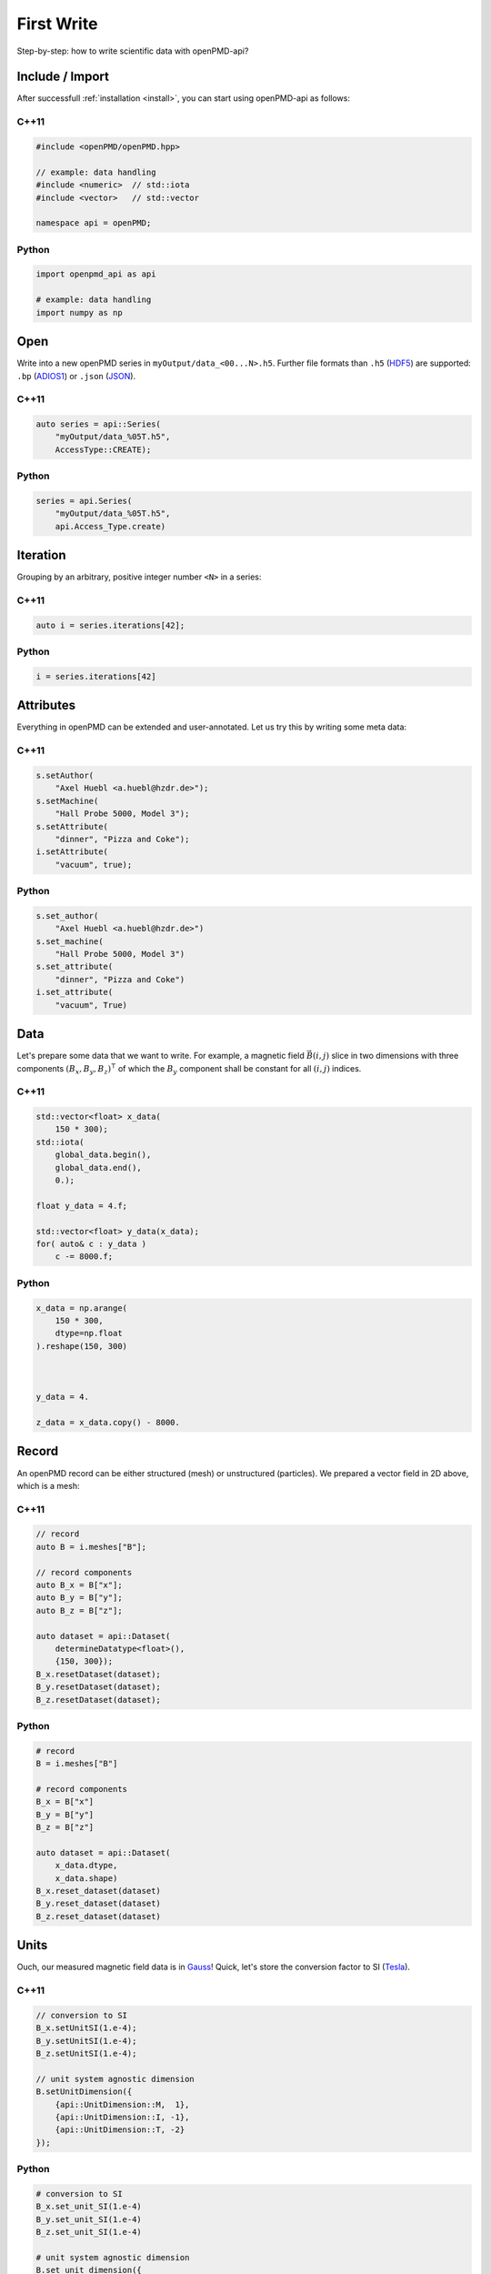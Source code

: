 .. _usage-firstwrite:

First Write
===========

Step-by-step: how to write scientific data with openPMD-api?

.. raw:: html

   <style>
   @media screen and (min-width: 60em) {
       /* C++11 and Python code samples side-by-side  */
       #first-write > .section > .section:nth-of-type(2n+1) {
           float: left;
	       width: 48%;
	       margin-right: 4%;
       }
       #first-write > .section > .section:nth-of-type(2n+0):after {
           content: "";
           display: table;
           clear: both;
       }
       /* only show first C++11 and Python Headline */
       #first-write > .section > .section:not(#c-11):not(#python) > h3 {
           display: none;
       }
   }
   /* align language headline */
   #first-write > .section > .section > h3 {
       text-align: center;
       padding-left: 1em;
   }
   /* avoid jumping of headline when hovering to get anchor */
   #first-write > .section > .section > h3 > a.headerlink {
       display: inline-block;
   }
   #first-write > .section > .section > h3 > .headerlink:after {
       visibility: hidden;
   }
   #first-write > .section > .section > h3:hover > .headerlink:after {
       visibility: visible;
   }
   </style>

Include / Import
----------------

After successfull :ref:`installation <install>`, you can start using openPMD-api as follows:

C++11
^^^^^

.. code-block:: cpp

   #include <openPMD/openPMD.hpp>

   // example: data handling
   #include <numeric>  // std::iota
   #include <vector>   // std::vector

   namespace api = openPMD;

Python
^^^^^^

.. code-block:: python3

   import openpmd_api as api

   # example: data handling
   import numpy as np


Open
----

Write into a new openPMD series in ``myOutput/data_<00...N>.h5``.
Further file formats than ``.h5`` (`HDF5 <https://hdfgroup.org>`_) are supported:
``.bp`` (`ADIOS1 <https://www.olcf.ornl.gov/center-projects/adios/>`_) or ``.json`` (`JSON <https://en.wikipedia.org/wiki/JSON#Example>`_).

C++11
^^^^^

.. code-block:: cpp

   auto series = api::Series(
       "myOutput/data_%05T.h5",
       AccessType::CREATE);


Python
^^^^^^

.. code-block:: python3

   series = api.Series(
       "myOutput/data_%05T.h5",
       api.Access_Type.create)

Iteration
---------

Grouping by an arbitrary, positive integer number ``<N>`` in a series:

C++11
^^^^^

.. code-block:: cpp

   auto i = series.iterations[42];

Python
^^^^^^

.. code-block:: python3

   i = series.iterations[42]

Attributes
----------

Everything in openPMD can be extended and user-annotated.
Let us try this by writing some meta data:

C++11
^^^^^

.. code-block:: cpp

   s.setAuthor(
       "Axel Huebl <a.huebl@hzdr.de>");
   s.setMachine(
       "Hall Probe 5000, Model 3");
   s.setAttribute(
       "dinner", "Pizza and Coke");
   i.setAttribute(
       "vacuum", true);

Python
^^^^^^

.. code-block:: python3

   s.set_author(
       "Axel Huebl <a.huebl@hzdr.de>")
   s.set_machine(
       "Hall Probe 5000, Model 3")
   s.set_attribute(
       "dinner", "Pizza and Coke")
   i.set_attribute(
       "vacuum", True)

Data
----

Let's prepare some data that we want to write.
For example, a magnetic field :math:`\vec B(i, j)` slice in two dimensions with three components :math:`(B_x, B_y, B_z)^\intercal` of which the :math:`B_y` component shall be constant for all :math:`(i, j)` indices.

C++11
^^^^^

.. code-block:: cpp

   std::vector<float> x_data(
       150 * 300);
   std::iota(
       global_data.begin(),
       global_data.end(),
       0.);

   float y_data = 4.f;

   std::vector<float> y_data(x_data);
   for( auto& c : y_data )
       c -= 8000.f;

Python
^^^^^^

.. code-block:: python3

   x_data = np.arange(
       150 * 300,
       dtype=np.float
   ).reshape(150, 300)



   y_data = 4.

   z_data = x_data.copy() - 8000.

Record
------

An openPMD record can be either structured (mesh) or unstructured (particles).
We prepared a vector field in 2D above, which is a mesh:

C++11
^^^^^

.. code-block:: cpp

   // record
   auto B = i.meshes["B"];

   // record components
   auto B_x = B["x"];
   auto B_y = B["y"];
   auto B_z = B["z"];

   auto dataset = api::Dataset(
       determineDatatype<float>(),
       {150, 300});
   B_x.resetDataset(dataset);
   B_y.resetDataset(dataset);
   B_z.resetDataset(dataset);

Python
^^^^^^

.. code-block:: python3

   # record
   B = i.meshes["B"]

   # record components
   B_x = B["x"]
   B_y = B["y"]
   B_z = B["z"]

   auto dataset = api::Dataset(
       x_data.dtype,
       x_data.shape)
   B_x.reset_dataset(dataset)
   B_y.reset_dataset(dataset)
   B_z.reset_dataset(dataset)

Units
-----

Ouch, our measured magnetic field data is in `Gauss <https://en.wikipedia.org/wiki/Gauss_(unit)>`_!
Quick, let's store the conversion factor to SI (`Tesla <https://en.wikipedia.org/wiki/Tesla_(unit)>`_).

C++11
^^^^^

.. code-block:: cpp

   // conversion to SI
   B_x.setUnitSI(1.e-4);
   B_y.setUnitSI(1.e-4);
   B_z.setUnitSI(1.e-4);

   // unit system agnostic dimension
   B.setUnitDimension({
       {api::UnitDimension::M,  1},
       {api::UnitDimension::I, -1},
       {api::UnitDimension::T, -2}
   });

Python
^^^^^^

.. code-block:: python3

   # conversion to SI
   B_x.set_unit_SI(1.e-4)
   B_y.set_unit_SI(1.e-4)
   B_z.set_unit_SI(1.e-4)

   # unit system agnostic dimension
   B.set_unit_dimension({
       api.Unit_Dimension.M:  1,
       api.Unit_Dimension.I: -1,
       api.Unit_Dimension.T: -2
   })

.. tip::

   Annotating the `dimensionality <https://en.wikipedia.org/wiki/Dimensional_analysis>`_ of a record allows us to read data sets with *arbitrary names* and understand their purpose simply by *dimensionality*.

Register Chunk
--------------

We can write record components partially and in parallel or at once.
Writing very small data one by one is is a performance killer for I/O.
Therefore, we register the data to be written first and then flush it out collectively.

C++11
^^^^^

.. code-block:: cpp

   B_x.storeChunk(
       api::shareRaw(x_data));
   B_z.storeChunk(
       api::shareRaw(z_data));

   B_x.makeConstant(y_data);

Python
^^^^^^

.. code-block:: python3

   B_x.store_chunk(x_data)

   B_z.store_chunk(z_data)


   B_x.make_constant(y_data)

.. attention::

   After registering a data chunk such as ``x_data`` and ``y_data``, it MUST NOT be modified or deleted until the ``flush()`` step is performed!

Flush Chunk
-----------

We now flush the registered data chunks to the I/O backend.
Flushing several chunks at once allows to increase I/O performance significantly.
After that, the variables ``x_data`` and ``y_data`` can be used again.

C++11
^^^^^

.. code-block:: cpp

   series.flush();

Python
^^^^^^

.. code-block:: python3

   series.flush()

Close
-----

Finally, the Series is fully closed (and newly registered data or attributes since the last ``.flush()`` is written) when its destructor is called.

C++11
^^^^^

.. code-block:: cpp

   // destruct series object,
   // e.g. when out-of-scope

Python
^^^^^^

.. code-block:: python3

   del series
